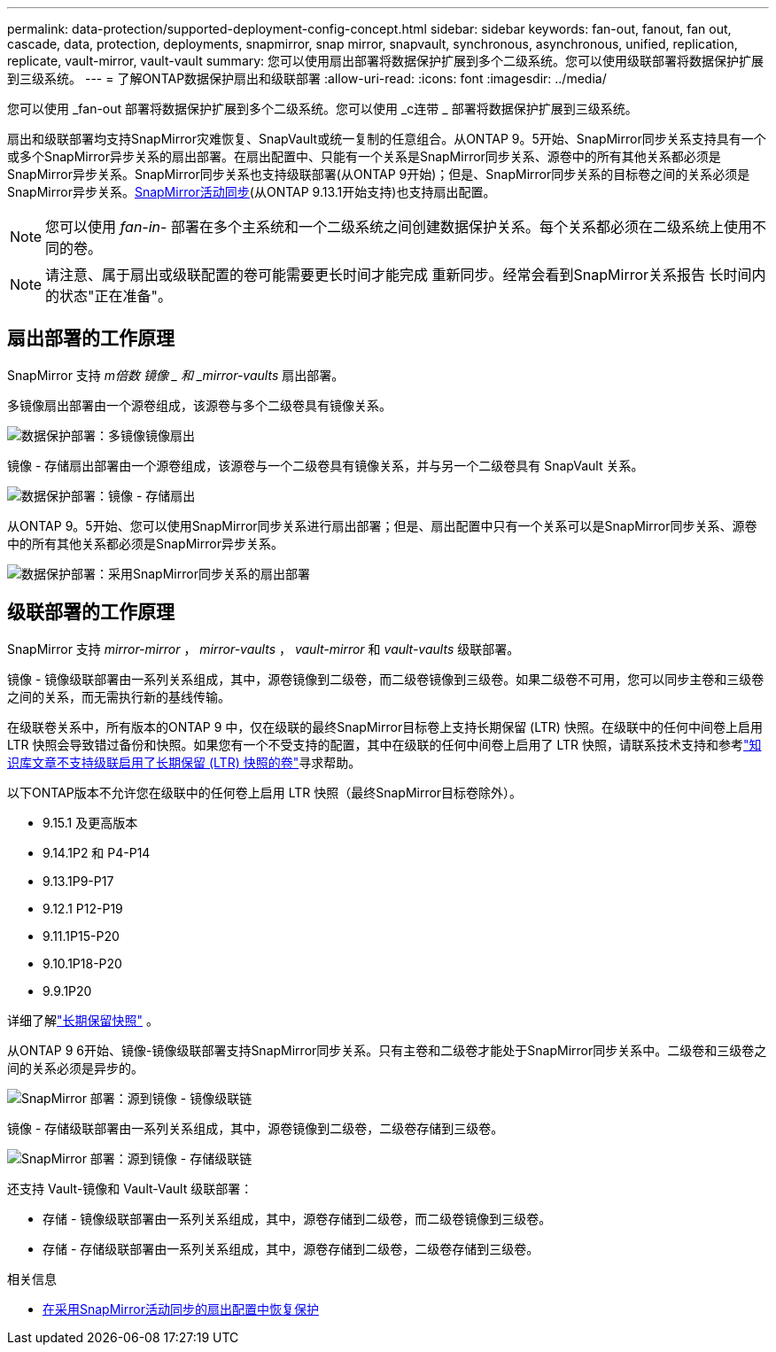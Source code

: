 ---
permalink: data-protection/supported-deployment-config-concept.html 
sidebar: sidebar 
keywords: fan-out, fanout, fan out, cascade, data, protection, deployments, snapmirror, snap mirror, snapvault, synchronous, asynchronous, unified, replication, replicate, vault-mirror, vault-vault 
summary: 您可以使用扇出部署将数据保护扩展到多个二级系统。您可以使用级联部署将数据保护扩展到三级系统。 
---
= 了解ONTAP数据保护扇出和级联部署
:allow-uri-read: 
:icons: font
:imagesdir: ../media/


[role="lead"]
您可以使用 _fan-out 部署将数据保护扩展到多个二级系统。您可以使用 _c连带 _ 部署将数据保护扩展到三级系统。

扇出和级联部署均支持SnapMirror灾难恢复、SnapVault或统一复制的任意组合。从ONTAP 9。5开始、SnapMirror同步关系支持具有一个或多个SnapMirror异步关系的扇出部署。在扇出配置中、只能有一个关系是SnapMirror同步关系、源卷中的所有其他关系都必须是SnapMirror异步关系。SnapMirror同步关系也支持级联部署(从ONTAP 9开始)；但是、SnapMirror同步关系的目标卷之间的关系必须是SnapMirror异步关系。xref:../snapmirror-active-sync/recover-unplanned-failover-task.html[SnapMirror活动同步](从ONTAP 9.13.1开始支持)也支持扇出配置。


NOTE: 您可以使用 _fan-in-_ 部署在多个主系统和一个二级系统之间创建数据保护关系。每个关系都必须在二级系统上使用不同的卷。


NOTE: 请注意、属于扇出或级联配置的卷可能需要更长时间才能完成
重新同步。经常会看到SnapMirror关系报告
长时间内的状态"正在准备"。



== 扇出部署的工作原理

SnapMirror 支持 _m倍数 镜像 _ 和 _mirror-vaults_ 扇出部署。

多镜像扇出部署由一个源卷组成，该源卷与多个二级卷具有镜像关系。

image:sm-mirror-mirror-fanout.png["数据保护部署：多镜像镜像扇出"]

镜像 - 存储扇出部署由一个源卷组成，该源卷与一个二级卷具有镜像关系，并与另一个二级卷具有 SnapVault 关系。

image:sm-mirror-vault-fanout.png["数据保护部署：镜像 - 存储扇出"]

从ONTAP 9。5开始、您可以使用SnapMirror同步关系进行扇出部署；但是、扇出配置中只有一个关系可以是SnapMirror同步关系、源卷中的所有其他关系都必须是SnapMirror异步关系。

image:ssm-fanout.gif["数据保护部署：采用SnapMirror同步关系的扇出部署"]



== 级联部署的工作原理

SnapMirror 支持 _mirror-mirror_ ， _mirror-vaults_ ， _vault-mirror_ 和 _vault-vaults_ 级联部署。

镜像 - 镜像级联部署由一系列关系组成，其中，源卷镜像到二级卷，而二级卷镜像到三级卷。如果二级卷不可用，您可以同步主卷和三级卷之间的关系，而无需执行新的基线传输。

在级联卷关系中，所有版本的ONTAP 9 中，仅在级联的最终SnapMirror目标卷上支持长期保留 (LTR) 快照。在级联中的任何中间卷上启用 LTR 快照会导致错过备份和快照。如果您有一个不受支持的配置，其中在级联的任何中间卷上启用了 LTR 快照，请联系技术支持和参考link:https://kb.netapp.com/on-prem/ontap/DP/SnapMirror/SnapMirror-KBs/Cascading_a_volume_with_Long-Term_Retention_(LTR)_snapshots_enabled_is_not_supported["知识库文章不支持级联启用了长期保留 (LTR) 快照的卷"^]寻求帮助。

以下ONTAP版本不允许您在级联中的任何卷上启用 LTR 快照（最终SnapMirror目标卷除外）。

* 9.15.1 及更高版本
* 9.14.1P2 和 P4-P14
* 9.13.1P9-P17
* 9.12.1 P12-P19
* 9.11.1P15-P20
* 9.10.1P18-P20
* 9.9.1P20


详细了解link:long-term-retention-snapshots-concept.html["长期保留快照"^] 。

从ONTAP 9 6开始、镜像-镜像级联部署支持SnapMirror同步关系。只有主卷和二级卷才能处于SnapMirror同步关系中。二级卷和三级卷之间的关系必须是异步的。

image:sm-mirror-mirror-cascade.png["SnapMirror 部署：源到镜像 - 镜像级联链"]

镜像 - 存储级联部署由一系列关系组成，其中，源卷镜像到二级卷，二级卷存储到三级卷。

image:sm-mirror-vault-cascade.png["SnapMirror 部署：源到镜像 - 存储级联链"]

还支持 Vault-镜像和 Vault-Vault 级联部署：

* 存储 - 镜像级联部署由一系列关系组成，其中，源卷存储到二级卷，而二级卷镜像到三级卷。
* 存储 - 存储级联部署由一系列关系组成，其中，源卷存储到二级卷，二级卷存储到三级卷。


.相关信息
* xref:../snapmirror-active-sync/recover-unplanned-failover-task.html[在采用SnapMirror活动同步的扇出配置中恢复保护]

